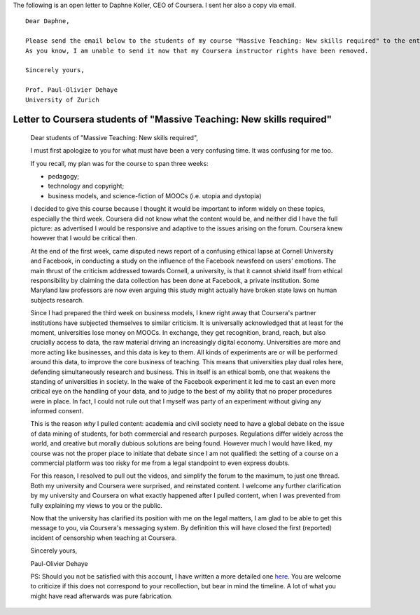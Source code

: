 .. title: Dear Daphne
.. slug: dear-daphne
.. date: 2014-10-24 15:53:11 UTC+02:00
.. tags:  coursera, massiveteaching
.. link: 
.. description: 
.. type: text
.. author: Paul-Olivier Dehaye

The following is an open letter to Daphne Koller, CEO of Coursera. I sent her also a copy via email.

:: 

  Dear Daphne,

  Please send the email below to the students of my course "Massive Teaching: New skills required" to the entirety of my class. 
  As you know, I am unable to send it now that my Coursera instructor rights have been removed. 

  Sincerely yours,

  Prof. Paul-Olivier Dehaye
  University of Zurich


Letter to Coursera students of "Massive Teaching: New skills required"
======================================================================

 Dear students of "Massive Teaching: New skills required", 
 
 I must first apologize to you for what must have been a very confusing time. It was confusing for me too. 
 
 If you recall, my plan was for the course to span three weeks:
 
 - pedagogy;
 - technology and copyright;
 - business models, and science-fiction of MOOCs (i.e. utopia and dystopia)
 
 I decided to give this course because I thought it would be important to inform widely on these topics, especially the third week. Coursera did not know what the content would be, and neither did I have the full picture: as advertised I would be responsive and adaptive to the issues arising on the forum. Coursera knew however that I would be critical then. 
 
 At the end of the first week, came disputed news report of a confusing ethical lapse at Cornell University and Facebook, in conducting a study on the influence of the Facebook newsfeed on users' emotions. The main thrust of the criticism addressed towards Cornell, a university, is that it cannot shield itself from ethical responsibility by claiming the data collection has been done at Facebook, a private institution. Some Maryland law professors are now even arguing this study might actually have broken state laws on human subjects research. 
 
 Since I had prepared the third week on business models, I knew right away that Coursera's partner institutions have  subjected themselves to similar criticism. It is universally acknowledged that at least for the moment, universities lose money on MOOCs. In exchange, they get recognition, brand, reach, but also crucially access to data, the raw material driving an increasingly digital economy. Universities are more and more acting like businesses, and this data is key to them. All kinds of experiments are or will be performed around this data, to improve the core business of teaching. This means that universities play dual roles here, defending simultaneously research and business. This in itself is an ethical bomb, one that weakens the standing of universities in society. In the wake of the Facebook experiment it led me to cast an even more critical eye on the handling of your data, and to judge to the best of my ability that no proper procedures were in place. In fact, I could not rule out that I myself was party of an experiment without giving any informed consent. 
 
 This is the reason *why* I pulled content: academia and civil society need to have a global debate on the issue of data mining of students, for both commercial and research purposes. Regulations differ widely across the world, and creative but morally dubious solutions are being found. However much I would have liked, my course was not the proper place to initiate that debate  since I am not qualified: the setting of a course on a commercial platform was too risky for me from a legal standpoint to even express doubts. 
 
 For this reason, I resolved to pull out the videos, and simplify the forum to the maximum, to just one thread. Both my university and Coursera were surprised, and reinstated content. I welcome any further clarification by my university and Coursera on what exactly happened after I pulled content, when I was prevented from fully explaining my views to you or the public. 
 
 Now that the university has clarified its position with me on the legal matters, I am glad to be able to get this message to you, via Coursera's messaging system. By definition this will have closed the first (reported) incident of censorship when teaching at Coursera.
 
 Sincerely yours,
 
 Paul-Olivier Dehaye
 
 PS: Should you not be satisfied with this account, I have written a more detailed one `here <./extended-statement-on-massiveteaching-part-ii.html>`_. You are welcome to criticize if this does not correspond to your recollection, but bear in mind the timeline. A lot of what you might have read afterwards was pure fabrication. 
